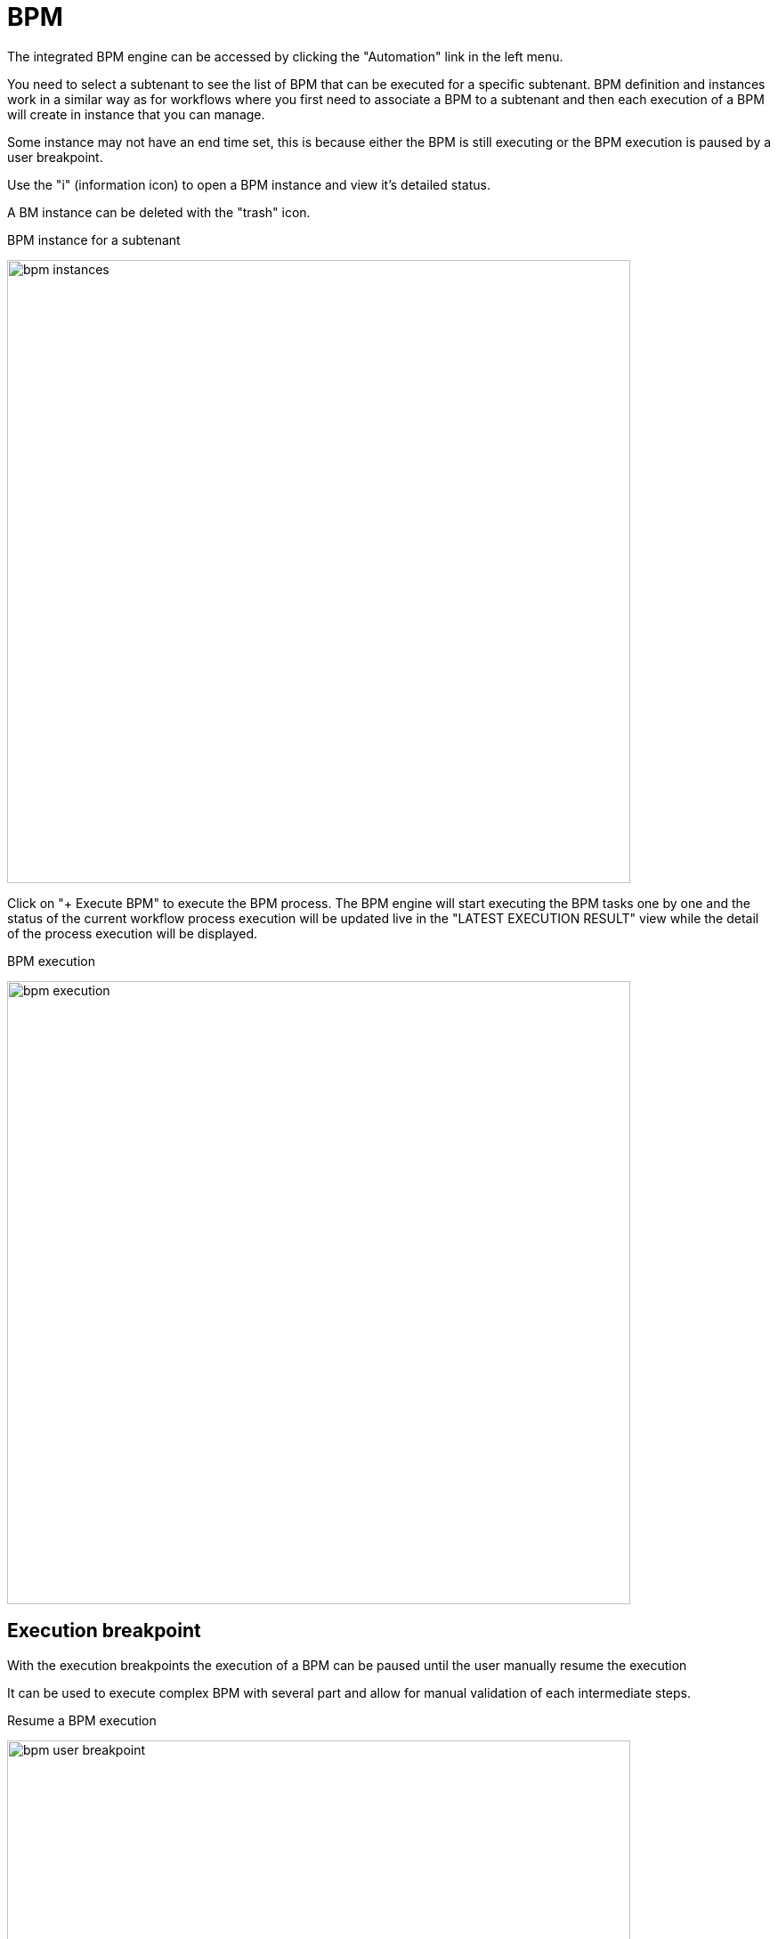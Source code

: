 = BPM
ifndef::imagesdir[:imagesdir: images]
ifdef::env-github,env-browser[:outfilesuffix: .adoc]

The integrated BPM engine can be accessed by clicking the "Automation" link in the left menu. 

You need to select a subtenant to see the list of BPM that can be executed for a specific subtenant. BPM definition and instances work in a similar way as for workflows where you first need to associate a BPM to a subtenant and then each execution of a BPM will create in instance that you can manage.

Some instance may not have an end time set, this is because either the BPM is still executing or the BPM execution is paused by a user breakpoint. 

Use the "i" (information icon) to open a BPM instance and view it's detailed status.

A BM instance can be deleted with the "trash" icon.

.BPM instance for a subtenant
image:bpm_instances.png[width=700px]

Click on "+ Execute BPM" to execute the BPM process. The BPM engine will start executing the BPM tasks one by one and the status of the current workflow process execution will be updated live in the "LATEST EXECUTION RESULT" view while the detail of the process execution will be displayed.

.BPM execution
image:bpm_execution.png[width=700px]


== Execution breakpoint

With the execution breakpoints the execution of a BPM can be paused until the user manually resume the execution

It can be used to execute complex BPM with several part and allow for manual validation of each intermediate steps.

.Resume a BPM execution
image:bpm_user_breakpoint.png[width=700px]


== Execution tracking

The BPM engine will start executing the BPM tasks one by one and the status of the current workflow process execution will be updated live in the view "LATEST EXECUTION RESULT". 

Click "Show Tasks" to see the detail of the process execution.

.BPM execution tracking
image:bpm_execution_tracking.png[width=700px]


